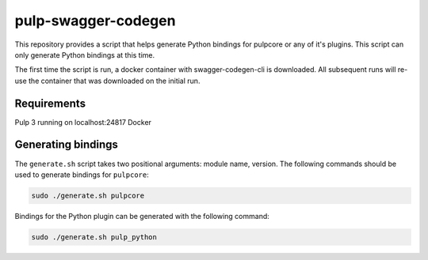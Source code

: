 pulp-swagger-codegen 
====================

This repository provides a script that helps generate Python bindings for pulpcore or any of it's
plugins. This script can only generate Python bindings at this time.

The first time the script is run, a docker container with swagger-codegen-cli is downloaded. All
subsequent runs will re-use the container that was downloaded on the initial run.

Requirements
------------
Pulp 3 running on localhost:24817
Docker

Generating bindings
-------------------

The ``generate.sh`` script takes two positional arguments: module name, version. The following
commands should be used to generate bindings for ``pulpcore``:

.. code-block:: bash

    sudo ./generate.sh pulpcore

Bindings for the Python plugin can be generated with the following command:

.. code-block:: bash

    sudo ./generate.sh pulp_python

